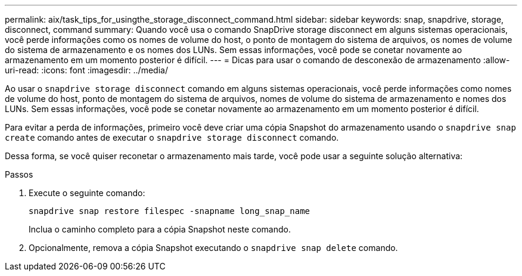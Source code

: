 ---
permalink: aix/task_tips_for_usingthe_storage_disconnect_command.html 
sidebar: sidebar 
keywords: snap, snapdrive, storage, disconnect, command 
summary: Quando você usa o comando SnapDrive storage disconnect em alguns sistemas operacionais, você perde informações como os nomes de volume do host, o ponto de montagem do sistema de arquivos, os nomes de volume do sistema de armazenamento e os nomes dos LUNs. Sem essas informações, você pode se conetar novamente ao armazenamento em um momento posterior é difícil. 
---
= Dicas para usar o comando de desconexão de armazenamento
:allow-uri-read: 
:icons: font
:imagesdir: ../media/


[role="lead"]
Ao usar o `snapdrive storage disconnect` comando em alguns sistemas operacionais, você perde informações como nomes de volume do host, ponto de montagem do sistema de arquivos, nomes de volume do sistema de armazenamento e nomes dos LUNs. Sem essas informações, você pode se conetar novamente ao armazenamento em um momento posterior é difícil.

Para evitar a perda de informações, primeiro você deve criar uma cópia Snapshot do armazenamento usando o `snapdrive snap create` comando antes de executar o `snapdrive storage disconnect` comando.

Dessa forma, se você quiser reconetar o armazenamento mais tarde, você pode usar a seguinte solução alternativa:

.Passos
. Execute o seguinte comando:
+
`snapdrive snap restore filespec -snapname long_snap_name`

+
Inclua o caminho completo para a cópia Snapshot neste comando.

. Opcionalmente, remova a cópia Snapshot executando o `snapdrive snap delete` comando.

